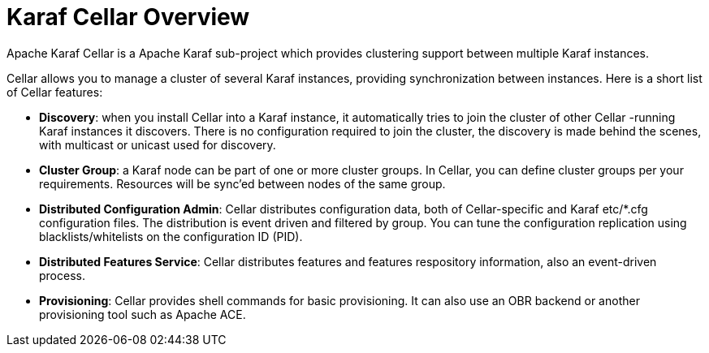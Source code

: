 = Karaf Cellar Overview

Apache Karaf Cellar is a Apache Karaf sub-project which provides clustering support between multiple Karaf instances.

Cellar allows you to manage a cluster of several Karaf instances, providing synchronization between instances.
Here is a short list of Cellar features:

* *Discovery*: when you install Cellar into a Karaf instance, it automatically tries to join the cluster of other Cellar -running Karaf instances it discovers. There is no configuration required to join the cluster, the discovery is made behind the scenes, with multicast or unicast used for discovery.
* *Cluster Group*: a Karaf node can be part of one or more cluster groups. In Cellar, you can define cluster groups per your requirements. Resources will be sync'ed between nodes of the same group.
* *Distributed Configuration Admin*: Cellar distributes configuration data, both of Cellar-specific and Karaf etc/*.cfg configuration files. The distribution is event driven and filtered by group. You can tune the configuration replication using blacklists/whitelists on the configuration ID (PID).
* *Distributed Features Service*: Cellar distributes features and features respository information, also an event-driven process.
* *Provisioning*: Cellar provides shell commands for basic provisioning. It can also use an OBR backend or another provisioning tool such as Apache ACE.
